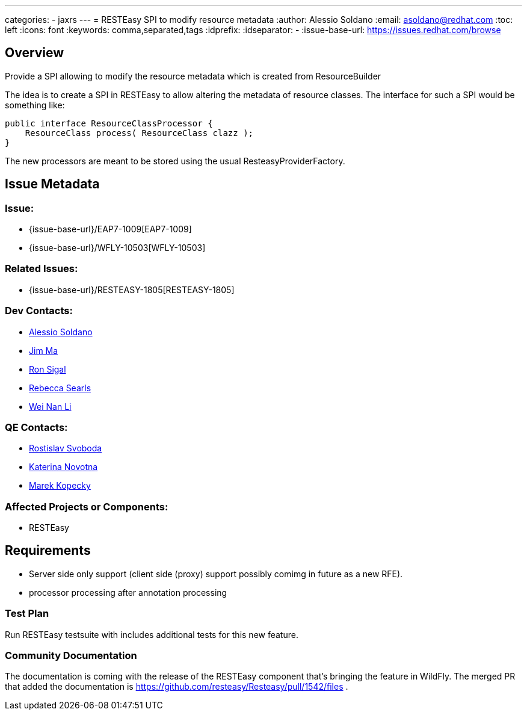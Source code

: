 ---
categories:
  - jaxrs
---
= RESTEasy SPI to modify resource metadata
:author:            Alessio Soldano
:email:             asoldano@redhat.com
:toc:               left
:icons:             font
:keywords:          comma,separated,tags
:idprefix:
:idseparator:       -
:issue-base-url:    https://issues.redhat.com/browse

== Overview

Provide a SPI allowing to modify the resource metadata which is created from ResourceBuilder

The idea is to create a SPI in RESTEasy to allow altering the metadata of resource classes. The interface for such a SPI would be something like:

[source,java]
----
public interface ResourceClassProcessor {
    ResourceClass process( ResourceClass clazz );
}
----

The new processors are meant to be stored using the usual ResteasyProviderFactory.

== Issue Metadata

=== Issue:

* {issue-base-url}/EAP7-1009[EAP7-1009]
* {issue-base-url}/WFLY-10503[WFLY-10503]

=== Related Issues:

* {issue-base-url}/RESTEASY-1805[RESTEASY-1805]

=== Dev Contacts:

* mailto:asoldano@redhat.com[Alessio Soldano]
* mailto:ema@redhat.com[Jim Ma]
* mailto:rsigal@redhat.com[Ron Sigal]
* mailto:rsearls@redhat.com[Rebecca Searls]
* mailto:weli@redhat.com[Wei Nan Li]

=== QE Contacts:

* mailto:rsvoboda@redhat.com[Rostislav Svoboda]
* mailto:kanovotn@redhat.com[Katerina Novotna]
* mailto:mkopecky@redhat.com[Marek Kopecky]

=== Affected Projects or Components:

* RESTEasy

== Requirements

* Server side only support (client side (proxy) support possibly comimg in future as a new RFE).
* processor processing after annotation processing

=== Test Plan

Run RESTEasy testsuite with includes additional tests for this new feature.

=== Community Documentation

The documentation is coming with the release of the RESTEasy component that's bringing the feature in WildFly. The merged PR that added the documentation is https://github.com/resteasy/Resteasy/pull/1542/files .

